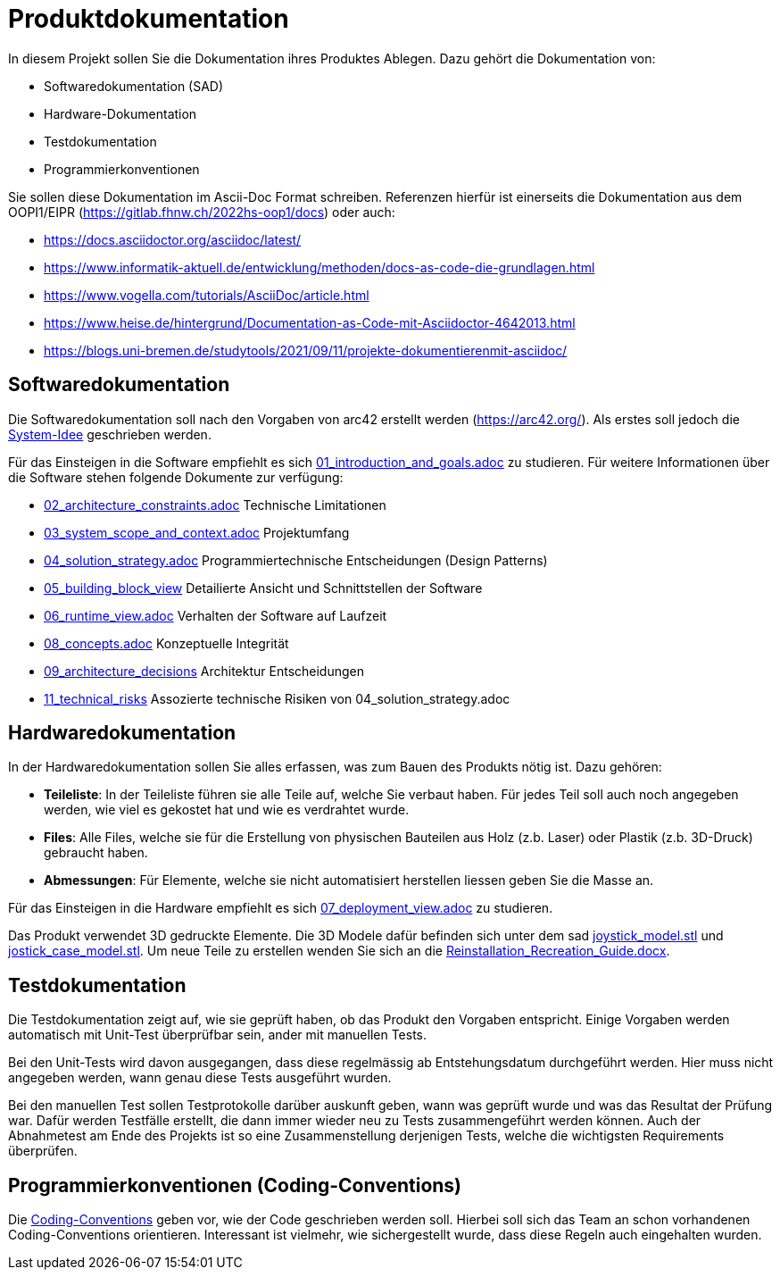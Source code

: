 = Produktdokumentation

In diesem Projekt sollen Sie die Dokumentation ihres Produktes Ablegen. Dazu gehört die Dokumentation von:

- Softwaredokumentation (SAD)
- Hardware-Dokumentation
- Testdokumentation
- Programmierkonventionen

Sie sollen diese Dokumentation im Ascii-Doc Format schreiben. Referenzen hierfür ist einerseits die Dokumentation aus dem OOPI1/EIPR (https://gitlab.fhnw.ch/2022hs-oop1/docs) oder auch:

- https://docs.asciidoctor.org/asciidoc/latest/
- https://www.informatik-aktuell.de/entwicklung/methoden/docs-as-code-die-grundlagen.html
- https://www.vogella.com/tutorials/AsciiDoc/article.html
- https://www.heise.de/hintergrund/Documentation-as-Code-mit-Asciidoctor-4642013.html
- https://blogs.uni-bremen.de/studytools/2021/09/11/projekte-dokumentierenmit-asciidoc/


== Softwaredokumentation
Die Softwaredokumentation soll nach den Vorgaben von arc42 erstellt werden (https://arc42.org/). Als erstes soll jedoch die link:software(sad)/system-idee.adoc[System-Idee] geschrieben werden.

Für das Einsteigen in die Software empfiehlt es sich link:https://gitlab.fhnw.ch/ip12-24vt/ip12-24vt_ueberduengung/docu/-/blob/main/software(sad)/src/01_introduction_and_goals.adoc?ref_type=heads[01_introduction_and_goals.adoc]
zu studieren. Für weitere Informationen über die Software stehen folgende Dokumente zur verfügung:

- link:https://gitlab.fhnw.ch/ip12-24vt/ip12-24vt_ueberduengung/docu/-/blob/main/software(sad)/src/02_architecture_constraints.adoc?ref_type=heads[02_architecture_constraints.adoc] Technische Limitationen
- link:https://gitlab.fhnw.ch/ip12-24vt/ip12-24vt_ueberduengung/docu/-/blob/main/software(sad)/src/03_system_scope_and_context.adoc?ref_type=heads[03_system_scope_and_context.adoc] Projektumfang
- link:https://gitlab.fhnw.ch/ip12-24vt/ip12-24vt_ueberduengung/docu/-/blob/main/software(sad)/src/04_solution_strategy.adoc?ref_type=heads[04_solution_strategy.adoc] Programmiertechnische Entscheidungen (Design Patterns)
- link:https://gitlab.fhnw.ch/ip12-24vt/ip12-24vt_ueberduengung/docu/-/blob/main/software(sad)/src/05_building_block_view.adoc[05_building_block_view] Detailierte Ansicht und Schnittstellen der Software
- link:https://gitlab.fhnw.ch/ip12-24vt/ip12-24vt_ueberduengung/docu/-/blob/main/software(sad)/src/06_runtime_view.adoc?ref_type=heads[06_runtime_view.adoc] Verhalten der Software auf Laufzeit
- link:https://gitlab.fhnw.ch/ip12-24vt/ip12-24vt_ueberduengung/docu/-/blob/main/software(sad)/src/08_concepts.adoc?ref_type=heads[08_concepts.adoc] Konzeptuelle Integrität
- link:https://gitlab.fhnw.ch/ip12-24vt/ip12-24vt_ueberduengung/docu/-/blob/main/software(sad)/src/09_architecture_decisions.adoc?ref_type=heads[09_architecture_decisions] Architektur Entscheidungen
- link:https://gitlab.fhnw.ch/ip12-24vt/ip12-24vt_ueberduengung/docu/-/blob/main/software(sad)/src/11_technical_risks.adoc?ref_type=heads[11_technical_risks] Assozierte technische Risiken von 04_solution_strategy.adoc

== Hardwaredokumentation
In der Hardwaredokumentation sollen Sie alles erfassen, was zum Bauen des Produkts nötig ist. Dazu gehören:

- *Teileliste*: In der Teileliste führen sie alle Teile auf, welche Sie verbaut haben. Für jedes Teil soll auch noch angegeben werden, wie viel es gekostet hat und wie es verdrahtet wurde.
- *Files*: Alle Files, welche sie für die Erstellung von physischen Bauteilen aus Holz (z.b. Laser) oder Plastik (z.b. 3D-Druck) gebraucht haben.
- *Abmessungen*: Für Elemente, welche sie nicht automatisiert herstellen liessen geben Sie die Masse an.

Für das Einsteigen in die Hardware empfiehlt es sich link:https://gitlab.fhnw.ch/ip12-24vt/ip12-24vt_ueberduengung/docu/-/blob/main/software(sad)/src/07_deployment_view.adoc?ref_type=heads[07_deployment_view.adoc]
zu studieren.

Das Produkt verwendet 3D gedruckte Elemente. Die 3D Modele dafür befinden sich unter dem sad link:https://gitlab.fhnw.ch/ip12-24vt/ip12-24vt_ueberduengung/docu/-/blob/main/software(sad)/joystick_model.stl?ref_type=heads[joystick_model.stl]
und link:https://gitlab.fhnw.ch/ip12-24vt/ip12-24vt_ueberduengung/docu/-/blob/main/software(sad)/jostick_case_model.stl[jostick_case_model.stl].
Um neue Teile zu erstellen wenden Sie sich an die link:https://gitlab.fhnw.ch/ip12-24vt/ip12-24vt_ueberduengung/docu/-/blob/main/software(sad)/Reinstallation_Recreation_Guide.docx[Reinstallation_Recreation_Guide.docx].

== Testdokumentation
Die Testdokumentation zeigt auf, wie sie geprüft haben, ob das Produkt den Vorgaben entspricht. Einige Vorgaben werden automatisch mit Unit-Test überprüfbar sein, ander mit manuellen Tests.

Bei den Unit-Tests wird davon ausgegangen, dass diese regelmässig ab Entstehungsdatum durchgeführt werden. Hier muss nicht angegeben werden, wann genau diese Tests ausgeführt wurden.

Bei den manuellen Test sollen Testprotokolle darüber auskunft geben, wann was geprüft wurde und was das Resultat der Prüfung war. Dafür werden Testfälle erstellt, die dann immer wieder neu zu Tests zusammengeführt werden können. Auch der Abnahmetest am Ende des Projekts ist so eine Zusammenstellung derjenigen Tests, welche die wichtigsten Requirements überprüfen.


== Programmierkonventionen (Coding-Conventions)
Die link:https://gitlab.fhnw.ch/ip12-24vt/ip12-24vt_ueberduengung/docu/-/blob/main/software(sad)/coding_conventions.adoc?ref_type=heads[Coding-Conventions] geben vor, wie der Code geschrieben werden soll. Hierbei soll sich das Team an schon vorhandenen Coding-Conventions orientieren. Interessant ist vielmehr, wie sichergestellt wurde, dass diese Regeln auch eingehalten wurden.
